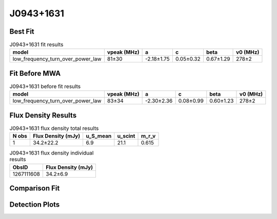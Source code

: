 .. _J0943+1631:
J0943+1631
==========

Best Fit
--------
.. image:: best_fits/J0943+1631_fit.png
  :width: 800

.. csv-table:: J0943+1631 fit results
   :header: "model","vpeak (MHz)","a","c","beta","v0 (MHz)"

   "low_frequency_turn_over_power_law","81±30","-2.18±1.75","0.05±0.32","0.67±1.29","278±2"

Fit Before MWA
--------------

.. csv-table:: J0943+1631 before fit results
   :header: "model","vpeak (MHz)","a","c","beta","v0 (MHz)"

   "low_frequency_turn_over_power_law","83±34","-2.30±2.36","0.08±0.99","0.60±1.23","278±2"


Flux Density Results
--------------------
.. csv-table:: J0943+1631 flux density total results
   :header: "N obs", "Flux Density (mJy)", "u_S_mean", "u_scint", "m_r_v"

   "1",  "34.2±22.2", "6.9", "21.1", "0.615"

.. csv-table:: J0943+1631 flux density individual results
   :header: "ObsID", "Flux Density (mJy)"

    "1267111608", "34.2±6.9"

Comparison Fit
--------------
.. image:: comparison_fits/J0943+1631_comparison_fit.png
  :width: 800

Detection Plots
---------------

.. image:: detection_plots/1267111608_J0943+1631.prepfold.png
  :width: 800

.. image:: on_pulse_plots/1267111608_J0943+1631_128_bins_gaussian_components.png
  :width: 800